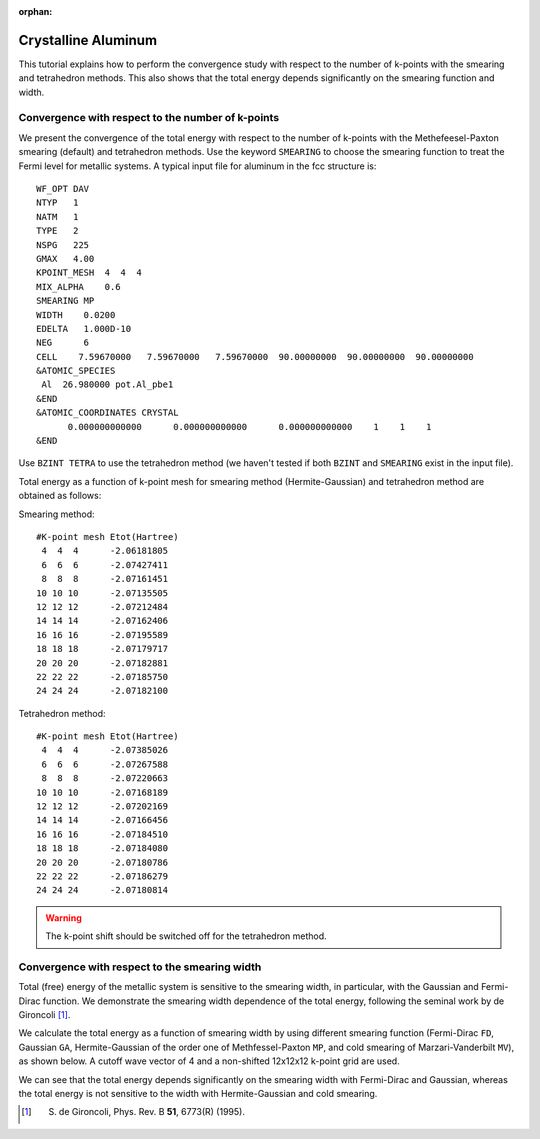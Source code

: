 .. _tutorial_al:

:orphan:

Crystalline Aluminum
====================
This tutorial explains how to perform the convergence study with respect to the number of k-points with the smearing and tetrahedron methods.
This also shows that the total energy depends significantly on the smearing function and width.

Convergence with respect to the number of k-points
--------------------------------------------------
We present the convergence of the total energy with respect to the number of k-points with the Methefeesel-Paxton smearing (default) and tetrahedron methods.
Use the keyword ``SMEARING`` to choose the smearing function to treat the Fermi level for metallic systems.
A typical input file for aluminum in the fcc structure is::

  WF_OPT DAV
  NTYP   1
  NATM   1
  TYPE   2
  NSPG   225
  GMAX   4.00
  KPOINT_MESH  4  4  4
  MIX_ALPHA    0.6
  SMEARING MP
  WIDTH    0.0200
  EDELTA   1.000D-10
  NEG      6
  CELL    7.59670000   7.59670000   7.59670000  90.00000000  90.00000000  90.00000000
  &ATOMIC_SPECIES
   Al  26.980000 pot.Al_pbe1
  &END
  &ATOMIC_COORDINATES CRYSTAL
        0.000000000000      0.000000000000      0.000000000000    1    1    1
  &END

Use ``BZINT TETRA`` to use the tetrahedron method (we haven't tested if both ``BZINT`` and ``SMEARING`` exist in the input file).

Total energy as a function of k-point mesh for smearing method (Hermite-Gaussian) and tetrahedron method are obtained as follows:

Smearing method::

  #K-point mesh Etot(Hartree)
   4  4  4      -2.06181805
   6  6  6      -2.07427411
   8  8  8      -2.07161451
  10 10 10      -2.07135505
  12 12 12      -2.07212484
  14 14 14      -2.07162406
  16 16 16      -2.07195589
  18 18 18      -2.07179717
  20 20 20      -2.07182881
  22 22 22      -2.07185750
  24 24 24      -2.07182100

Tetrahedron method::

  #K-point mesh Etot(Hartree)
   4  4  4      -2.07385026
   6  6  6      -2.07267588
   8  8  8      -2.07220663
  10 10 10      -2.07168189
  12 12 12      -2.07202169
  14 14 14      -2.07166456
  16 16 16      -2.07184510
  18 18 18      -2.07184080
  20 20 20      -2.07180786
  22 22 22      -2.07186279
  24 24 24      -2.07180814

.. image:: ../img/etot_al_gmax4_kpoint_nonshifted.png
   :scale: 30%
   :align: center

.. warning::
 The k-point shift should be switched off for the tetrahedron method.

Convergence with respect to the smearing width
----------------------------------------------
Total (free) energy of the metallic system is sensitive to the smearing width, in particular, with the Gaussian and Fermi-Dirac function.
We demonstrate the smearing width dependence of the total energy, following the seminal work by de Gironcoli [1]_.

We calculate the total energy as a function of smearing width by using different smearing function (Fermi-Dirac ``FD``, Gaussian ``GA``, Hermite-Gaussian of the order one of Methfessel-Paxton ``MP``, and cold smearing of Marzari-Vanderbilt ``MV``), as shown below.
A cutoff wave vector of 4 and a non-shifted 12x12x12 k-point grid are used.

.. image:: ../img/etot_al_gmax4_k12x12x12_sigma.png
   :scale: 30%
   :align: center

We can see that the total energy depends significantly on the smearing width with Fermi-Dirac and Gaussian, whereas the total energy is not sensitive to the width with Hermite-Gaussian and cold smearing.

.. [1] S. de Gironcoli, Phys. Rev. B **51**, 6773(R) (1995).
